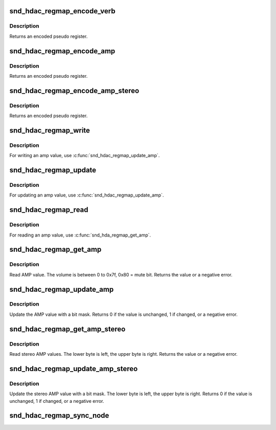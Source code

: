 .. -*- coding: utf-8; mode: rst -*-
.. src-file: include/sound/hda_regmap.h

.. _`snd_hdac_regmap_encode_verb`:

snd_hdac_regmap_encode_verb
===========================

.. c:function::  snd_hdac_regmap_encode_verb( nid,  verb)

    encode the verb to a pseudo register

    :param  nid:
        widget NID

    :param  verb:
        codec verb

.. _`snd_hdac_regmap_encode_verb.description`:

Description
-----------

Returns an encoded pseudo register.

.. _`snd_hdac_regmap_encode_amp`:

snd_hdac_regmap_encode_amp
==========================

.. c:function::  snd_hdac_regmap_encode_amp( nid,  ch,  dir,  idx)

    encode the AMP verb to a pseudo register

    :param  nid:
        widget NID

    :param  ch:
        channel (left = 0, right = 1)

    :param  dir:
        direction (#HDA_INPUT, #HDA_OUTPUT)

    :param  idx:
        input index value

.. _`snd_hdac_regmap_encode_amp.description`:

Description
-----------

Returns an encoded pseudo register.

.. _`snd_hdac_regmap_encode_amp_stereo`:

snd_hdac_regmap_encode_amp_stereo
=================================

.. c:function::  snd_hdac_regmap_encode_amp_stereo( nid,  dir,  idx)

    encode a pseudo register for stereo AMPs

    :param  nid:
        widget NID

    :param  dir:
        direction (#HDA_INPUT, #HDA_OUTPUT)

    :param  idx:
        input index value

.. _`snd_hdac_regmap_encode_amp_stereo.description`:

Description
-----------

Returns an encoded pseudo register.

.. _`snd_hdac_regmap_write`:

snd_hdac_regmap_write
=====================

.. c:function:: int snd_hdac_regmap_write(struct hdac_device *codec, hda_nid_t nid, unsigned int verb, unsigned int val)

    Write a verb with caching

    :param struct hdac_device \*codec:
        *undescribed*

    :param hda_nid_t nid:
        codec NID

    :param unsigned int verb:
        *undescribed*

    :param unsigned int val:
        value to write

.. _`snd_hdac_regmap_write.description`:

Description
-----------

For writing an amp value, use \ :c:func:`snd_hdac_regmap_update_amp`\ .

.. _`snd_hdac_regmap_update`:

snd_hdac_regmap_update
======================

.. c:function:: int snd_hdac_regmap_update(struct hdac_device *codec, hda_nid_t nid, unsigned int verb, unsigned int mask, unsigned int val)

    Update a verb value with caching

    :param struct hdac_device \*codec:
        *undescribed*

    :param hda_nid_t nid:
        codec NID

    :param unsigned int verb:
        verb to update

    :param unsigned int mask:
        bit mask to update

    :param unsigned int val:
        value to update

.. _`snd_hdac_regmap_update.description`:

Description
-----------

For updating an amp value, use \ :c:func:`snd_hdac_regmap_update_amp`\ .

.. _`snd_hdac_regmap_read`:

snd_hdac_regmap_read
====================

.. c:function:: int snd_hdac_regmap_read(struct hdac_device *codec, hda_nid_t nid, unsigned int verb, unsigned int *val)

    Read a verb with caching

    :param struct hdac_device \*codec:
        *undescribed*

    :param hda_nid_t nid:
        codec NID

    :param unsigned int verb:
        verb to read

    :param unsigned int \*val:
        pointer to store the value

.. _`snd_hdac_regmap_read.description`:

Description
-----------

For reading an amp value, use \ :c:func:`snd_hda_regmap_get_amp`\ .

.. _`snd_hdac_regmap_get_amp`:

snd_hdac_regmap_get_amp
=======================

.. c:function:: int snd_hdac_regmap_get_amp(struct hdac_device *codec, hda_nid_t nid, int ch, int dir, int idx)

    Read AMP value

    :param struct hdac_device \*codec:
        HD-audio codec

    :param hda_nid_t nid:
        NID to read the AMP value

    :param int ch:
        channel (left=0 or right=1)

    :param int dir:
        *undescribed*

    :param int idx:
        *undescribed*

.. _`snd_hdac_regmap_get_amp.description`:

Description
-----------

Read AMP value.  The volume is between 0 to 0x7f, 0x80 = mute bit.
Returns the value or a negative error.

.. _`snd_hdac_regmap_update_amp`:

snd_hdac_regmap_update_amp
==========================

.. c:function:: int snd_hdac_regmap_update_amp(struct hdac_device *codec, hda_nid_t nid, int ch, int dir, int idx, int mask, int val)

    update the AMP value

    :param struct hdac_device \*codec:
        HD-audio codec

    :param hda_nid_t nid:
        NID to read the AMP value

    :param int ch:
        channel (left=0 or right=1)

    :param int dir:
        *undescribed*

    :param int idx:
        the index value (only for input direction)

    :param int mask:
        bit mask to set

    :param int val:
        the bits value to set

.. _`snd_hdac_regmap_update_amp.description`:

Description
-----------

Update the AMP value with a bit mask.
Returns 0 if the value is unchanged, 1 if changed, or a negative error.

.. _`snd_hdac_regmap_get_amp_stereo`:

snd_hdac_regmap_get_amp_stereo
==============================

.. c:function:: int snd_hdac_regmap_get_amp_stereo(struct hdac_device *codec, hda_nid_t nid, int dir, int idx)

    Read stereo AMP values

    :param struct hdac_device \*codec:
        HD-audio codec

    :param hda_nid_t nid:
        NID to read the AMP value

    :param int dir:
        *undescribed*

    :param int idx:
        *undescribed*

.. _`snd_hdac_regmap_get_amp_stereo.description`:

Description
-----------

Read stereo AMP values.  The lower byte is left, the upper byte is right.
Returns the value or a negative error.

.. _`snd_hdac_regmap_update_amp_stereo`:

snd_hdac_regmap_update_amp_stereo
=================================

.. c:function:: int snd_hdac_regmap_update_amp_stereo(struct hdac_device *codec, hda_nid_t nid, int dir, int idx, int mask, int val)

    update the stereo AMP value

    :param struct hdac_device \*codec:
        HD-audio codec

    :param hda_nid_t nid:
        NID to read the AMP value

    :param int dir:
        *undescribed*

    :param int idx:
        the index value (only for input direction)

    :param int mask:
        bit mask to set

    :param int val:
        the bits value to set

.. _`snd_hdac_regmap_update_amp_stereo.description`:

Description
-----------

Update the stereo AMP value with a bit mask.
The lower byte is left, the upper byte is right.
Returns 0 if the value is unchanged, 1 if changed, or a negative error.

.. _`snd_hdac_regmap_sync_node`:

snd_hdac_regmap_sync_node
=========================

.. c:function:: void snd_hdac_regmap_sync_node(struct hdac_device *codec, hda_nid_t nid)

    sync the widget node attributes

    :param struct hdac_device \*codec:
        HD-audio codec

    :param hda_nid_t nid:
        NID to sync

.. This file was automatic generated / don't edit.

